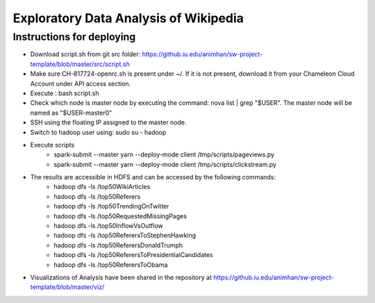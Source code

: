 ======================================
Exploratory Data Analysis of Wikipedia
======================================
******************************
Instructions for deploying
******************************
- Download script.sh from git src folder:
  https://github.iu.edu/animhan/sw-project-template/blob/master/src/script.sh
- Make sure CH-817724-openrc.sh is present under ~/. If it is not present, download it from your Chameleon Cloud Account under API access section.
- Execute : bash script.sh
- Check which node is master node by executing the command: nova list | grep "$USER". The master node will be named as "$USER-master0"
- SSH using the floating IP assigned to the master node.
- Switch to hadoop user using: sudo su - hadoop
- Execute scripts
    - spark-submit --master yarn --deploy-mode client /tmp/scripts/pageviews.py
    - spark-submit --master yarn --deploy-mode client /tmp/scripts/clickstream.py
- The results are accessible in HDFS and can be accessed by the following commands:
    - hadoop dfs -ls /top50WikiArticles
    - hadoop dfs -ls /top50Referers
    - hadoop dfs -ls /top50TrendingOnTwitter
    - hadoop dfs -ls /top50RequestedMissingPages
    - hadoop dfs -ls /top50InflowVsOutflow
    - hadoop dfs -ls /top50ReferersToStephenHawking
    - hadoop dfs -ls /top50ReferersDonaldTrumph
    - hadoop dfs -ls /top50ReferersToPresidentialCandidates
    - hadoop dfs -ls /top50ReferersToObama
- Visualizations of Analysis have been shared in the repository at https://github.iu.edu/animhan/sw-project-template/blob/master/viz/
